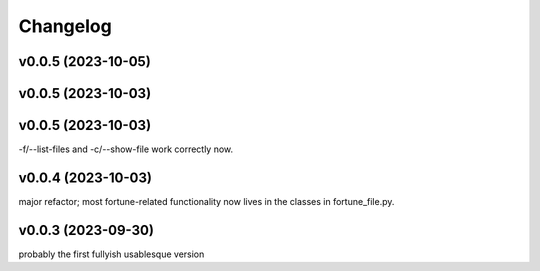 
Changelog
=========

v0.0.5 (2023-10-05)
------------------------------------------------------------

v0.0.5 (2023-10-03)
------------------------------------------------------------

v0.0.5 (2023-10-03)
------------------------------------------------------------
-f/--list-files and -c/--show-file work correctly now.

v0.0.4 (2023-10-03)
------------------------------------------------------------
major refactor; most fortune-related functionality now lives
in the classes in fortune_file.py.

v0.0.3 (2023-09-30)
------------------------------------------------------------
probably the first fullyish usablesque version

